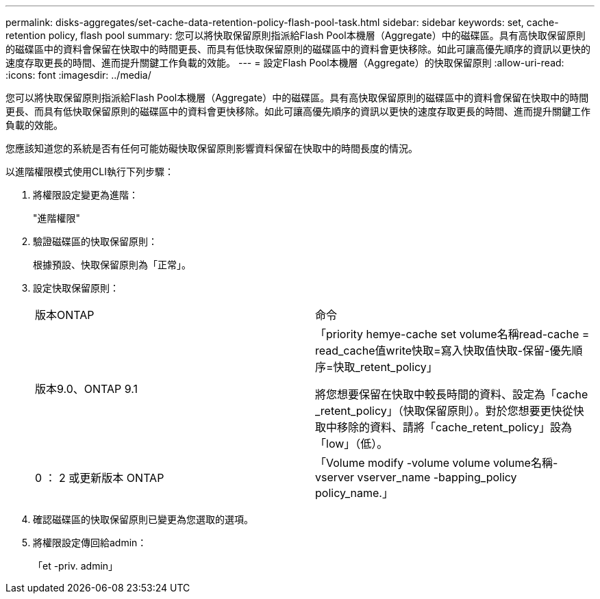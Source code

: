 ---
permalink: disks-aggregates/set-cache-data-retention-policy-flash-pool-task.html 
sidebar: sidebar 
keywords: set, cache-retention policy, flash pool 
summary: 您可以將快取保留原則指派給Flash Pool本機層（Aggregate）中的磁碟區。具有高快取保留原則的磁碟區中的資料會保留在快取中的時間更長、而具有低快取保留原則的磁碟區中的資料會更快移除。如此可讓高優先順序的資訊以更快的速度存取更長的時間、進而提升關鍵工作負載的效能。 
---
= 設定Flash Pool本機層（Aggregate）的快取保留原則
:allow-uri-read: 
:icons: font
:imagesdir: ../media/


[role="lead"]
您可以將快取保留原則指派給Flash Pool本機層（Aggregate）中的磁碟區。具有高快取保留原則的磁碟區中的資料會保留在快取中的時間更長、而具有低快取保留原則的磁碟區中的資料會更快移除。如此可讓高優先順序的資訊以更快的速度存取更長的時間、進而提升關鍵工作負載的效能。

您應該知道您的系統是否有任何可能妨礙快取保留原則影響資料保留在快取中的時間長度的情況。

以進階權限模式使用CLI執行下列步驟：

. 將權限設定變更為進階：
+
"進階權限"

. 驗證磁碟區的快取保留原則：
+
根據預設、快取保留原則為「正常」。

. 設定快取保留原則：
+
|===


| 版本ONTAP | 命令 


 a| 
版本9.0、ONTAP 9.1
 a| 
「priority hemye-cache set volume名稱read-cache = read_cache值write快取=寫入快取值快取-保留-優先順序=快取_retent_policy」

將您想要保留在快取中較長時間的資料、設定為「cache _retent_policy」（快取保留原則）。對於您想要更快從快取中移除的資料、請將「cache_retent_policy」設為「low」（低）。



 a| 
0 ： 2 或更新版本 ONTAP
 a| 
「Volume modify -volume volume volume名稱-vserver vserver_name -bapping_policy policy_name.」

|===
. 確認磁碟區的快取保留原則已變更為您選取的選項。
. 將權限設定傳回給admin：
+
「et -priv. admin」


